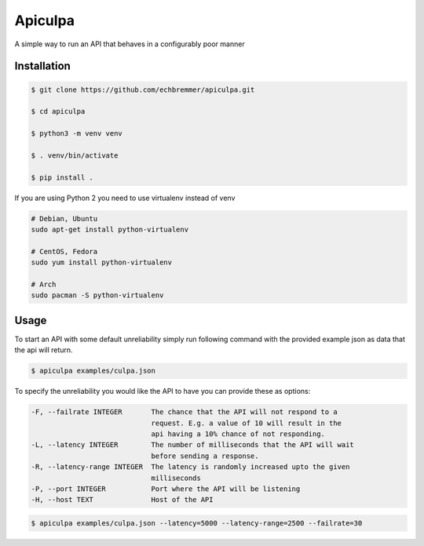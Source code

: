 Apiculpa
===============
A simple way to run an API that behaves in a configurably poor manner

Installation
------------
.. code-block:: console

  $ git clone https://github.com/echbremmer/apiculpa.git
  
  $ cd apiculpa
   
  $ python3 -m venv venv
  
  $ . venv/bin/activate
  
  $ pip install .
  
If you are using Python 2 you need to use virtualenv instead of venv

.. code-block:: console

  # Debian, Ubuntu
  sudo apt-get install python-virtualenv

  # CentOS, Fedora
  sudo yum install python-virtualenv

  # Arch
  sudo pacman -S python-virtualenv

Usage
-----
To start an API with some default unreliability simply run following command with the
provided example json as data that the api will return.

.. code-block:: console

  $ apiculpa examples/culpa.json

To specify the unreliability you would like the API to have you can provide these as 
options:

.. code-block:: console

  -F, --failrate INTEGER       The chance that the API will not respond to a
                               request. E.g. a value of 10 will result in the
                               api having a 10% chance of not responding.
  -L, --latency INTEGER        The number of milliseconds that the API will wait
                               before sending a response.
  -R, --latency-range INTEGER  The latency is randomly increased upto the given
                               milliseconds
  -P, --port INTEGER           Port where the API will be listening
  -H, --host TEXT              Host of the API

.. code-block:: console

  $ apiculpa examples/culpa.json --latency=5000 --latency-range=2500 --failrate=30


